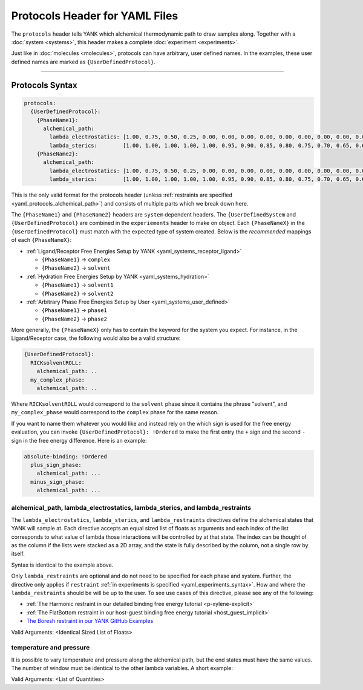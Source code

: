 .. _yaml_protocols_head:

Protocols Header for YAML Files
*******************************

The ``protocols`` header tells YANK which alchemical thermodynamic path to draw samples along. Together with a :doc:`system <systems>`, this header makes a complete :doc:`experiment <experiments>`.

Just like in :doc:`molecules <molecules>`, protocols can have arbitrary, user defined names.
In the examples, these user defined names are marked as ``{UserDefinedProtocol}``.


----


.. _yaml_protocols_example:

Protocols Syntax
================
.. code-block:: yaml

   protocols:
     {UserDefinedProtocol}:
       {PhaseName1}:
         alchemical_path:
           lambda_electrostatics: [1.00, 0.75, 0.50, 0.25, 0.00, 0.00, 0.00, 0.00, 0.00, 0.00, 0.00, 0.00, 0.00, 0.00, 0.00, 0.00, 0.00, 0.00, 0.00]
           lambda_sterics:        [1.00, 1.00, 1.00, 1.00, 1.00, 0.95, 0.90, 0.85, 0.80, 0.75, 0.70, 0.65, 0.60, 0.50, 0.40, 0.30, 0.20, 0.10, 0.00]
       {PhaseName2}:
         alchemical_path:
           lambda_electrostatics: [1.00, 0.75, 0.50, 0.25, 0.00, 0.00, 0.00, 0.00, 0.00, 0.00, 0.00, 0.00, 0.00, 0.00, 0.00, 0.00, 0.00, 0.00, 0.00]
           lambda_sterics:        [1.00, 1.00, 1.00, 1.00, 1.00, 0.95, 0.90, 0.85, 0.80, 0.75, 0.70, 0.65, 0.60, 0.50, 0.40, 0.30, 0.20, 0.10, 0.00]

This is the only valid format for the protocols header (unless :ref:`restraints are specified <yaml_protocols_alchemical_path>`)
and consists of multiple parts which we break down here.

The ``{PhaseName1}`` and ``{PhaseName2}`` headers are ``system`` dependent headers. 
The ``{UserDefinedSystem`` and ``{UserDefinedProtocol}`` are combined in the ``experiements`` header to make on object.
Each ``{PhaseNameX}`` in the ``{UserDefinedProtocol}`` must match with the expected type of system created. 
Below is the *recommended* mappings of each ``{PhaseNameX}``:

* :ref:`Ligand/Receptor Free Energies Setup by YANK <yaml_systems_receptor_ligand>`

  * ``{PhaseName1}`` -> ``complex``
  * ``{PhaseName2}`` -> ``solvent``

* :ref:`Hydration Free Energies Setup by YANK <yaml_systems_hydration>`

  * ``{PhaseName1}`` -> ``solvent1``
  * ``{PhaseName2}`` -> ``solvent2``

* :ref:`Arbitrary Phase Free Energies Setup by User <yaml_systems_user_defined>`

  * ``{PhaseName1}`` -> ``phase1``
  * ``{PhaseName2}`` -> ``phase2``

More generally, the ``{PhaseNameX}`` only has to contain the keyword for the system you expect.
For instance, in the Ligand/Receptor case, the following would also be a valid structure:

.. code-block:: yaml

   {UserDefinedProtocol}:
     RICKsolventROLL:
       alchemical_path: ..
     my_complex_phase:
       alchemical_path: ..

Where ``RICKsolventROLL`` would correspond to the ``solvent`` phase since it contains the phrase "solvent",
and ``my_complex_phase`` would correspond to the ``complex`` phase for the same reason.

If you want to name them whatever you would like and instead rely on the which sign is used for the free energy evaluation,
you can invoke ``{UserDefinedProtocol}: !Ordered`` to make the first entry the ``+`` sign and the second ``-`` sign in the free energy difference.
Here is an example:

.. code-block:: yaml

   absolute-binding: !Ordered
     plus_sign_phase:
       alchemical_path: ...
     minus_sign_phase:
       alchemical_path: ...


.. _yaml_protocols_alchemical_path:

alchemical_path, lambda_electrostatics, lambda_sterics, and lambda_restraints
-----------------------------------------------------------------------------

The ``lambda_electrostatics``, ``lambda_sterics``, and ``lambda_restraints`` directives define the alchemical states that YANK will sample at.
Each directive accepts an equal sized list of floats as arguments and each index of the list corresponds to what value of lambda those interactions will be controlled by at that state.
The index can be thought of as the column if the lists were stacked as a 2D array, and the state is fully described by the column, not a single row by itself.

Syntax is identical to the example above.

Only ``lambda_restraints`` are optional and do not need to be specified for each phase and system. Further, the directive
only applies if ``restraint`` :ref:`in experiments is specified <yaml_experiments_syntax>`. How and where the
``lambda_restraints`` should be will be up to the user. To see use cases of this directive, please see any of the following:

* :ref:`The Harmonic restraint in our detailed binding free energy tutorial <p-xylene-explicit>`
* :ref:`The FlatBottom restraint in our host-guest binding free energy tutorial <host_guest_implicit>`
* `The Boresh restraint in our YANK GitHub Examples <https://github.com/choderalab/yank-examples/tree/master/examples/binding/abl-imatinib>`_

Valid Arguments: <Identical Sized List of Floats>


.. _yaml_protocols_thermodynamic_variables:

temperature and pressure
------------------------

It is possible to vary temperature and pressure along the alchemical path, but the end states must have the same values.
The number of window must be identical to the other lambda variables. A short example:

.. code-block::yaml

   protocols:
     {UserDefinedProtocol}:
       {PhaseName1}:
         alchemical_path:
           lambda_electrostatics: [1.00, 0.50, 0.00, 0.00, 0.00]
           lambda_sterics:        [1.00, 1.00, 1.00, 0.50, 0.00]
           temperature:           [300*kelvin, 310*kelvin, 320*kelvin, 310*kelvin, 300*kelvin]
       {PhaseName2}:
         alchemical_path:
           lambda_electrostatics: [1.00, 0.50, 0.00, 0.00, 0.00]
           lambda_sterics:        [1.00, 1.00, 1.00, 0.50, 0.00]

Valid Arguments: <List of Quantities>
